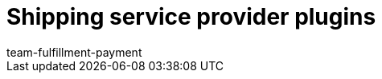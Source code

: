 = Shipping service provider plugins
:page-layout: overview
:keywords:
:id: DYT7IN3
:author: team-fulfillment-payment
